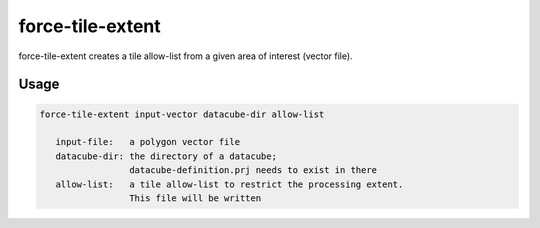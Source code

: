 .. _aux-tile-extent:

force-tile-extent
=================

force-tile-extent creates a tile allow-list from a given area of interest (vector file). 

Usage
^^^^^

.. code-block:: bash
    
    force-tile-extent input-vector datacube-dir allow-list

       input-file:   a polygon vector file
       datacube-dir: the directory of a datacube;
                     datacube-definition.prj needs to exist in there
       allow-list:   a tile allow-list to restrict the processing extent.
                     This file will be written